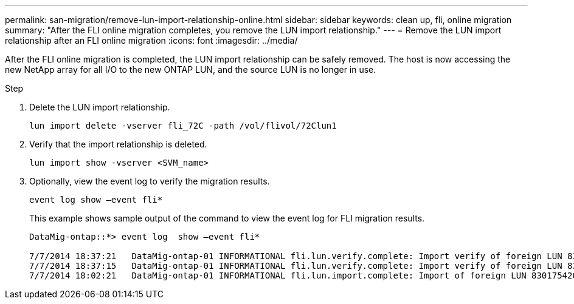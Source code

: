 ---
permalink: san-migration/remove-lun-import-relationship-online.html
sidebar: sidebar
keywords: clean up, fli, online migration
summary: "After the FLI online migration completes, you remove the LUN import relationship."
---
= Remove the LUN import relationship after an FLI online migration
:icons: font
:imagesdir: ../media/

[.lead]
After the FLI online migration is completed, the LUN import relationship can be safely removed. The host is now accessing the new NetApp array for all I/O to the new ONTAP LUN, and the source LUN is no longer in use.

.Step

. Delete the LUN import relationship.
+
----
lun import delete -vserver fli_72C -path /vol/flivol/72Clun1
----

. Verify that the import relationship is deleted.
+
[source, cli]
----
lun import show -vserver <SVM_name> 
----

. Optionally, view the event log to verify the migration results.
+
[source, cli]
----
event log show –event fli*
----
+
This example shows sample output of the command to view the event log for FLI migration results.
+
----
DataMig-ontap::*> event log  show –event fli*

7/7/2014 18:37:21   DataMig-ontap-01 INFORMATIONAL fli.lun.verify.complete: Import verify of foreign LUN 83017542001E of size 42949672960 bytes from array model DF600F belonging to vendor HITACHI  with NetApp LUN QvChd+EUXoiS is successfully completed.
7/7/2014 18:37:15   DataMig-ontap-01 INFORMATIONAL fli.lun.verify.complete: Import verify of foreign LUN 830175420015 of size 42949672960 bytes from array model DF600F belonging to vendor HITACHI  with NetApp LUN QvChd+EUXoiX is successfully completed.
7/7/2014 18:02:21   DataMig-ontap-01 INFORMATIONAL fli.lun.import.complete: Import of foreign LUN 83017542000F of size 3221225472 bytes from array model DF600F belonging to vendor HITACHI  is successfully completed. Destination NetApp LUN is QvChd+EUXoiU.
----

// 2025 June 23, ONTAPDOC-3057